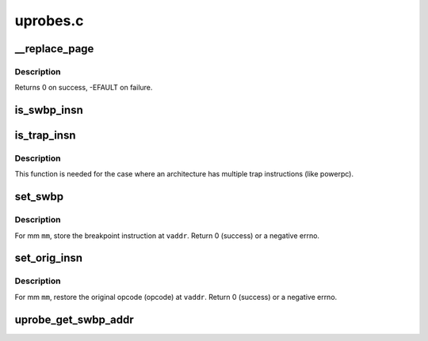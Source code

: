 .. -*- coding: utf-8; mode: rst -*-

=========
uprobes.c
=========


.. _`__replace_page`:

__replace_page
==============

.. c:function:: int __replace_page (struct vm_area_struct *vma, unsigned long addr, struct page *page, struct page *kpage)

    replace page in vma by new page. based on replace_page in mm/ksm.c

    :param struct vm_area_struct \*vma:
        vma that holds the pte pointing to page

    :param unsigned long addr:
        address the old ``page`` is mapped at

    :param struct page \*page:
        the cowed page we are replacing by kpage

    :param struct page \*kpage:
        the modified page we replace page by



.. _`__replace_page.description`:

Description
-----------

Returns 0 on success, -EFAULT on failure.



.. _`is_swbp_insn`:

is_swbp_insn
============

.. c:function:: bool is_swbp_insn (uprobe_opcode_t *insn)

    check if instruction is breakpoint instruction.

    :param uprobe_opcode_t \*insn:
        instruction to be checked.
        Default implementation of is_swbp_insn
        Returns true if ``insn`` is a breakpoint instruction.



.. _`is_trap_insn`:

is_trap_insn
============

.. c:function:: bool is_trap_insn (uprobe_opcode_t *insn)

    check if instruction is breakpoint instruction.

    :param uprobe_opcode_t \*insn:
        instruction to be checked.
        Default implementation of is_trap_insn
        Returns true if ``insn`` is a breakpoint instruction.



.. _`is_trap_insn.description`:

Description
-----------

This function is needed for the case where an architecture has multiple
trap instructions (like powerpc).



.. _`set_swbp`:

set_swbp
========

.. c:function:: int set_swbp (struct arch_uprobe *auprobe, struct mm_struct *mm, unsigned long vaddr)

    store breakpoint at a given address.

    :param struct arch_uprobe \*auprobe:
        arch specific probepoint information.

    :param struct mm_struct \*mm:
        the probed process address space.

    :param unsigned long vaddr:
        the virtual address to insert the opcode.



.. _`set_swbp.description`:

Description
-----------

For mm ``mm``\ , store the breakpoint instruction at ``vaddr``\ .
Return 0 (success) or a negative errno.



.. _`set_orig_insn`:

set_orig_insn
=============

.. c:function:: int set_orig_insn (struct arch_uprobe *auprobe, struct mm_struct *mm, unsigned long vaddr)

    Restore the original instruction.

    :param struct arch_uprobe \*auprobe:
        arch specific probepoint information.

    :param struct mm_struct \*mm:
        the probed process address space.

    :param unsigned long vaddr:
        the virtual address to insert the opcode.



.. _`set_orig_insn.description`:

Description
-----------

For mm ``mm``\ , restore the original opcode (opcode) at ``vaddr``\ .
Return 0 (success) or a negative errno.



.. _`uprobe_get_swbp_addr`:

uprobe_get_swbp_addr
====================

.. c:function:: unsigned long uprobe_get_swbp_addr (struct pt_regs *regs)

    compute address of swbp given post-swbp regs

    :param struct pt_regs \*regs:
        Reflects the saved state of the task after it has hit a breakpoint
        instruction.
        Return the address of the breakpoint instruction.

